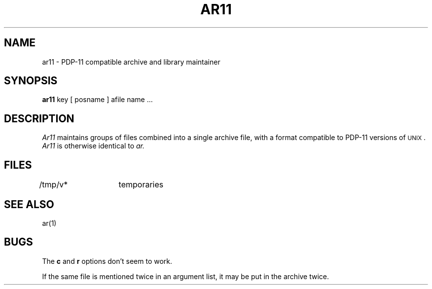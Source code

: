 .\" Copyright (c) 1988 Regents of the University of California.
.\" All rights reserved.  The Berkeley software License Agreement
.\" specifies the terms and conditions for redistribution.
.\"
.\"	@(#)ar11.1	5.1 (Berkeley) 10/22/88
.\"
.TH AR11 1 "October 22, 1988"
.UC
.SH NAME
ar11 \- PDP-11 compatible archive and library maintainer
.SH SYNOPSIS
.B ar11
key [ posname ] afile name ...
.SH DESCRIPTION
.I Ar11
maintains groups of files
combined into a single archive file, with a format compatible
to PDP-11 versions of \s-2UNIX\s0.
.I Ar11
is otherwise identical to
.I ar.
.SH FILES
/tmp/v*	temporaries
.SH "SEE ALSO"
ar(1)
.SH BUGS
The
.B c
and
.B r
options don't seem to work.
.PP
If the same file is mentioned twice in an argument list,
it may be put in the archive twice.
